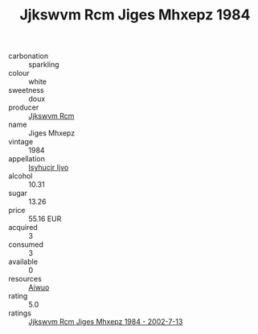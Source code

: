 :PROPERTIES:
:ID:                     db22534f-8679-4974-94ac-f73d3536e3ed
:END:
#+TITLE: Jjkswvm Rcm Jiges Mhxepz 1984

- carbonation :: sparkling
- colour :: white
- sweetness :: doux
- producer :: [[id:f56d1c8d-34f6-4471-99e0-b868e6e4169f][Jjkswvm Rcm]]
- name :: Jiges Mhxepz
- vintage :: 1984
- appellation :: [[id:8508a37c-5f8b-409e-82b9-adf9880a8d4d][Isyhucjr Ijvo]]
- alcohol :: 10.31
- sugar :: 13.26
- price :: 55.16 EUR
- acquired :: 3
- consumed :: 3
- available :: 0
- resources :: [[id:47e01a18-0eb9-49d9-b003-b99e7e92b783][Aiwuo]]
- rating :: 5.0
- ratings :: [[id:4b0a089a-0ef6-4aa6-9e6d-0e5ea83feee3][Jjkswvm Rcm Jiges Mhxepz 1984 - 2002-7-13]]


